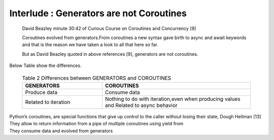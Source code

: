 
.. _ref_7_interlude_generators:

Interlude : Generators are not Coroutines
^^^^^^^^^^^^^^^^^^^^^^^^^^^^^^^^^^^^^^^^^

    David Beazley minute 30:42 of Curious Course on Coroutines and Concurrency [9]

    Coroutines evolved from generators.From coroutines a new syntax gave birth to async and await keywords
    and that is the reason we have taken a look to all that here so far.

    But as David Beazley quoted in above references [9], generators are not coroutines.

|    Below Table show the differences.

    .. list-table:: Table 2 Differences between GENERATORS and COROUTINES
       :widths: 35 65
       :header-rows: 1

       * - GENERATORS
         - COROUTINES
       * - Produce data
         - Consume data
       * - Related to iteration
         - Nothing to do with iteration,even when producing values and Related to async behavior

|    Python’s coroutines, are special functions that give up control to the caller without losing their state, Dough Hellman [13]
|    They allow to return information from a pipe of multiple coroutines using yield from
|    They consume data and evolved from generators



